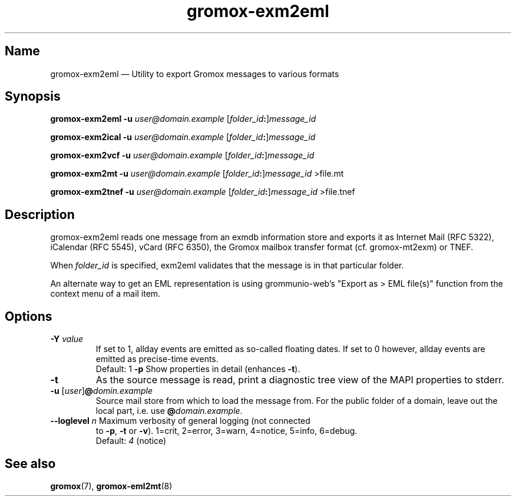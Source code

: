 .\" SPDX-License-Identifier: CC-BY-SA-4.0 or-later
.\" SPDX-FileCopyrightText: 2024 grommunio GmbH
.TH gromox\-exm2eml 8 "" "Gromox" "Gromox admin reference"
.SH Name
gromox\-exm2eml \(em Utility to export Gromox messages to various formats
.SH Synopsis
\fBgromox\-exm2eml \-u\fP \fIuser@domain.example\fP
[\fIfolder_id\fP\fB:\fP]\fImessage_id\fP
.PP
\fBgromox\-exm2ical \-u\fP \fIuser@domain.example\fP
[\fIfolder_id\fP\fB:\fP]\fImessage_id\fP
.PP
\fBgromox\-exm2vcf \-u\fP \fIuser@domain.example\fP
[\fIfolder_id\fP\fB:\fP]\fImessage_id\fP
.PP
\fBgromox\-exm2mt \-u\fP \fIuser@domain.example\fP
[\fIfolder_id\fP\fB:\fP]\fImessage_id\fP >file.mt
.PP
\fBgromox\-exm2tnef \-u\fP \fIuser@domain.example\fP
[\fIfolder_id\fP\fB:\fP]\fImessage_id\fP >file.tnef
.SH Description
gromox\-exm2eml reads one message from an exmdb information store and exports
it as Internet Mail (RFC 5322), iCalendar (RFC 5545), vCard (RFC 6350), the
Gromox mailbox transfer format (cf. gromox-mt2exm) or TNEF.
.PP
When \fIfolder_id\fP is specified, exm2eml validates that the message is in
that particular folder.
.PP
An alternate way to get an EML representation is using grommunio-web's "Export
as > EML file(s)" function from the context menu of a mail item.
.SH Options
.TP
\fB\-Y\fP \fIvalue\fP
If set to 1, allday events are emitted as so-called floating dates.
If set to 0 however, allday events are emitted as precise-time events.
.br
Default: 1
\fB\-p\fP
Show properties in detail (enhances \fB\-t\fP).
.TP
\fB\-t\fP
As the source message is read, print a diagnostic tree view of the MAPI
properties to stderr.
.TP
\fB\-u\fP [\fIuser\fP]\fB@\fIdomin.example\fP
Source mail store from which to load the message from. For the public folder of
a domain, leave out the local part, i.e. use \fB@\fP\fIdomain.example\fP.
.TP
\fB\-\-loglevel\fP \fIn\fP Maximum verbosity of general logging (not connected
to \fB\-p\fP, \fB\-t\fP or \fB\-v\fP). 1=crit, 2=error, 3=warn, 4=notice,
5=info, 6=debug.
.br
Default: \fI4\fP (notice)
.SH See also
\fBgromox\fP(7), \fBgromox\-eml2mt\fP(8)
